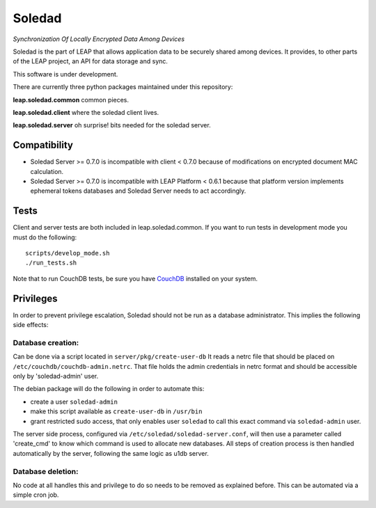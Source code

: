 Soledad
==================================================================
*Synchronization Of Locally Encrypted Data Among Devices*

Soledad is the part of LEAP that allows application data to be
securely shared among devices. It provides, to other parts of the
LEAP project, an API for data storage and sync.

This software is under development.

There are currently three python packages maintained under this
repository:

**leap.soledad.common** common pieces.

.. image:: https://badge.fury.io/py/leap.soledad.common.svg
    :target: http://badge.fury.io/py/leap.soledad.common
.. image:: https://img.shields.io/pypi/dm/leap.soledad.common.svg
    :target: http://badge.fury.io/py/leap.soledad.common

**leap.soledad.client** where the soledad client lives.

.. image:: https://badge.fury.io/py/leap.soledad.client.svg
    :target: http://badge.fury.io/py/leap.soledad.client
.. image:: https://img.shields.io/pypi/dm/leap.soledad.client.svg
    :target: http://badge.fury.io/py/leap.soledad.client

**leap.soledad.server** oh surprise! bits needed for the soledad server.

.. image:: https://badge.fury.io/py/leap.soledad.server.svg
    :target: http://badge.fury.io/py/leap.soledad.server
.. image:: https://img.shields.io/pypi/dm/leap.soledad.server.svg
    :target: http://badge.fury.io/py/leap.soledad.server


Compatibility
-------------

* Soledad Server >= 0.7.0 is incompatible with client < 0.7.0 because of
  modifications on encrypted document MAC calculation.

* Soledad Server >= 0.7.0 is incompatible with LEAP Platform < 0.6.1 because
  that platform version implements ephemeral tokens databases and Soledad
  Server needs to act accordingly.


Tests
-----

Client and server tests are both included in leap.soledad.common. If you want
to run tests in development mode you must do the following::

  scripts/develop_mode.sh
  ./run_tests.sh

Note that to run CouchDB tests, be sure you have `CouchDB`_ installed on your
system.

.. _`CouchDB`: https://couchdb.apache.org/

Privileges
-----
In order to prevent privilege escalation, Soledad should not be run as a
database administrator. This implies the following side effects:

-----------------
Database creation:
-----------------
Can be done via a script located in ``server/pkg/create-user-db``
It reads a netrc file that should be placed on
``/etc/couchdb/couchdb-admin.netrc``.
That file holds the admin credentials in netrc format and should be accessible
only by 'soledad-admin' user.

The debian package will do the following in order to automate this:

* create a user ``soledad-admin``
* make this script available as ``create-user-db`` in ``/usr/bin``
* grant restricted sudo access, that only enables user ``soledad`` to call this
  exact command via ``soledad-admin`` user.

The server side process, configured via ``/etc/soledad/soledad-server.conf``, will
then use a parameter called 'create_cmd' to know which command is used to
allocate new databases. All steps of creation process is then handled
automatically by the server, following the same logic as u1db server.

------------------
Database deletion:
------------------
No code at all handles this and privilege to do so needs to be removed as
explained before. This can be automated via a simple cron job.
